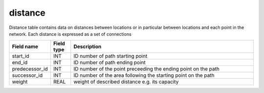 distance
========

Distance table contains data on distances between locations or in particular between locations and each point in the network. Each distance is expressed as a set of connections

.. csv-table::
   :widths: 2,1,9
   :header-rows: 1

   Field name,Field type,Description
   start_id,INT,ID number of path starting point
   end_id,INT,ID number of path ending point
   predecessor_id,INT,ID number of the point preceeding the ending point on the path
   successor_id,INT,ID number of the area following the starting point on the path
   weight,REAL,weight of described distance e.g. its capacity
